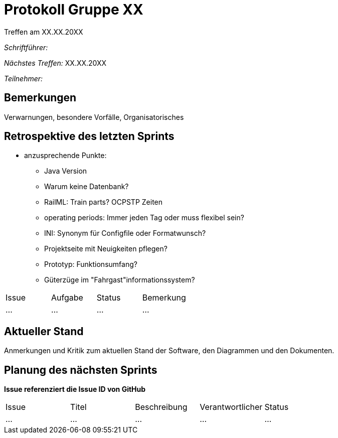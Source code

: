 = Protokoll Gruppe XX
__Treffen am XX.XX.20XX__

__Schriftführer:__

__Nächstes Treffen:__ XX.XX.20XX

__Teilnehmer:__

== Bemerkungen
Verwarnungen, besondere Vorfälle, Organisatorisches

== Retrospektive des letzten Sprints

* anzusprechende Punkte:
	- Java Version
	- Warum keine Datenbank?
	- RailML: Train parts? OCPSTP Zeiten
	- operating periods: Immer jeden Tag oder muss flexibel sein?
	- INI: Synonym für Configfile oder Formatwunsch?
	- Projektseite mit Neuigkeiten pflegen?
	- Prototyp: Funktionsumfang?
	- Güterzüge im "Fahrgast"informationssystem?


// See http://asciidoctor.org/docs/user-manual/=tables
[option="headers"]
|===
|Issue |Aufgabe |Status |Bemerkung
|…     |…       |…      |…
|===


== Aktueller Stand
Anmerkungen und Kritik zum aktuellen Stand der Software, den Diagrammen und den
Dokumenten.

== Planung des nächsten Sprints
*Issue referenziert die Issue ID von GitHub*

// See http://asciidoctor.org/docs/user-manual/=tables
[option="headers"]
|===
|Issue |Titel |Beschreibung |Verantwortlicher |Status
|…     |…     |…            |…                |…
|===
